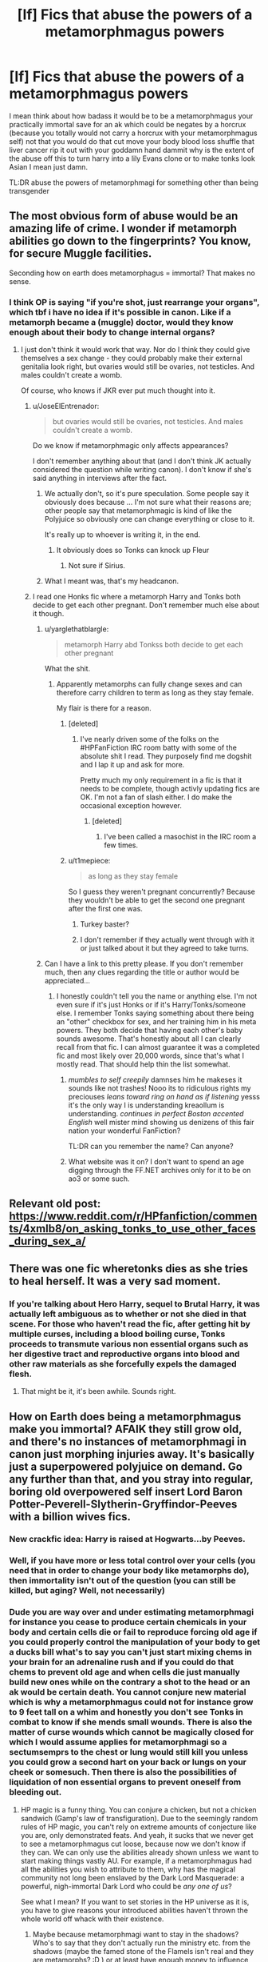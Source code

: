#+TITLE: [lf] Fics that abuse the powers of a metamorphmagus powers

* [lf] Fics that abuse the powers of a metamorphmagus powers
:PROPERTIES:
:Author: ksense2016
:Score: 10
:DateUnix: 1483655502.0
:DateShort: 2017-Jan-06
:FlairText: Request
:END:
I mean think about how badass it would be to be a metamorphmagus your practically immortal save for an ak which could be negates by a horcrux (because you totally would not carry a horcrux with your metamorphmagus self) not that you would do that cut move your body blood loss shuffle that liver cancer rip it out with your goddamn hand dammit why is the extent of the abuse off this to turn harry into a lily Evans clone or to make tonks look Asian I mean just damn.

TL:DR abuse the powers of metamorphmagi for something other than being transgender


** The most obvious form of abuse would be an amazing life of crime. I wonder if metamorph abilities go down to the fingerprints? You know, for secure Muggle facilities.

Seconding how on earth does metamorphagus = immortal? That makes no sense.
:PROPERTIES:
:Author: t1mepiece
:Score: 7
:DateUnix: 1483657735.0
:DateShort: 2017-Jan-06
:END:

*** I think OP is saying "if you're shot, just rearrange your organs", which tbf i have no idea if it's possible in canon. Like if a metamorph became a (muggle) doctor, would they know enough about their body to change internal organs?
:PROPERTIES:
:Author: JoseElEntrenador
:Score: 9
:DateUnix: 1483657895.0
:DateShort: 2017-Jan-06
:END:

**** I just don't think it would work that way. Nor do I think they could give themselves a sex change - they could probably make their external genitalia look right, but ovaries would still be ovaries, not testicles. And males couldn't create a womb.

Of course, who knows if JKR ever put much thought into it.
:PROPERTIES:
:Author: t1mepiece
:Score: 7
:DateUnix: 1483661244.0
:DateShort: 2017-Jan-06
:END:

***** u/JoseElEntrenador:
#+begin_quote
  but ovaries would still be ovaries, not testicles. And males couldn't create a womb.
#+end_quote

Do we know if metamorphmagic only affects appearances?

I don't remember anything about that (and I don't think JK actually considered the question while writing canon). I don't know if she's said anything in interviews after the fact.
:PROPERTIES:
:Author: JoseElEntrenador
:Score: 7
:DateUnix: 1483661923.0
:DateShort: 2017-Jan-06
:END:

****** We actually don't, so it's pure speculation. Some people say it obviously does because ... I'm not sure what their reasons are; other people say that metamorphmagic is kind of like the Polyjuice so obviously one can change everything or close to it.

It's really up to whoever is writing it, in the end.
:PROPERTIES:
:Author: Kazeto
:Score: 3
:DateUnix: 1483701872.0
:DateShort: 2017-Jan-06
:END:

******* It obviously does so Tonks can knock up Fleur
:PROPERTIES:
:Author: c0smicmuffin
:Score: 1
:DateUnix: 1483761317.0
:DateShort: 2017-Jan-07
:END:

******** Not sure if Sirius.
:PROPERTIES:
:Author: Kazeto
:Score: 1
:DateUnix: 1483801310.0
:DateShort: 2017-Jan-07
:END:


****** What I meant was, that's my headcanon.
:PROPERTIES:
:Author: t1mepiece
:Score: 2
:DateUnix: 1483704878.0
:DateShort: 2017-Jan-06
:END:


***** I read one Honks fic where a metamorph Harry and Tonks both decide to get each other pregnant. Don't remember much else about it though.
:PROPERTIES:
:Author: Freshenstein
:Score: 3
:DateUnix: 1483675583.0
:DateShort: 2017-Jan-06
:END:

****** u/yarglethatblargle:
#+begin_quote
  metamorph Harry abd Tonkss both decide to get each other pregnant
#+end_quote

What the shit.
:PROPERTIES:
:Author: yarglethatblargle
:Score: 2
:DateUnix: 1483677378.0
:DateShort: 2017-Jan-06
:END:

******* Apparently metamorphs can fully change sexes and can therefore carry children to term as long as they stay female.

My flair is there for a reason.
:PROPERTIES:
:Author: Freshenstein
:Score: 5
:DateUnix: 1483677920.0
:DateShort: 2017-Jan-06
:END:

******** [deleted]
:PROPERTIES:
:Score: 2
:DateUnix: 1483681948.0
:DateShort: 2017-Jan-06
:END:

********* I've nearly driven some of the folks on the #HPFanFiction IRC room batty with some of the absolute shit I read. They purposely find me dogshit and I lap it up and ask for more.

Pretty much my only requirement in a fic is that it needs to be complete, though activly updating fics are OK. I'm not a fan of slash either. I do make the occasional exception however.
:PROPERTIES:
:Author: Freshenstein
:Score: 2
:DateUnix: 1483683135.0
:DateShort: 2017-Jan-06
:END:

********** [deleted]
:PROPERTIES:
:Score: 1
:DateUnix: 1483683513.0
:DateShort: 2017-Jan-06
:END:

*********** I've been called a masochist in the IRC room a few times.
:PROPERTIES:
:Author: Freshenstein
:Score: 2
:DateUnix: 1483684107.0
:DateShort: 2017-Jan-06
:END:


******** u/t1mepiece:
#+begin_quote
  as long as they stay female
#+end_quote

So I guess they weren't pregnant concurrently? Because they wouldn't be able to get the second one pregnant after the first one was.
:PROPERTIES:
:Author: t1mepiece
:Score: 1
:DateUnix: 1483705019.0
:DateShort: 2017-Jan-06
:END:

********* Turkey baster?
:PROPERTIES:
:Author: blueocean43
:Score: 1
:DateUnix: 1483706569.0
:DateShort: 2017-Jan-06
:END:


********* I don't remember if they actually went through with it or just talked about it but they agreed to take turns.
:PROPERTIES:
:Author: Freshenstein
:Score: 1
:DateUnix: 1483707250.0
:DateShort: 2017-Jan-06
:END:


****** Can I have a link to this pretty please. If you don't remember much, then any clues regarding the title or author would be appreciated...
:PROPERTIES:
:Author: DearDeathDay
:Score: 2
:DateUnix: 1483685475.0
:DateShort: 2017-Jan-06
:END:

******* I honestly couldn't tell you the name or anything else. I'm not even sure if it's just Honks or if it's Harry/Tonks/someone else. I remember Tonks saying something about there being an "other" checkbox for sex, and her training him in his meta powers. They both decide that having each other's baby sounds awesome. That's honestly about all I can clearly recall from that fic. I can almost guarantee it was a completed fic and most likely over 20,000 words, since that's what I mostly read. That should help thin the list somewhat.
:PROPERTIES:
:Author: Freshenstein
:Score: 1
:DateUnix: 1483686377.0
:DateShort: 2017-Jan-06
:END:

******** /mumbles to self creepily/ damnses him he makeses it sounds like not trashes! Nooo its to ridiculous rights my preciouses /leans toward ring on hand as if listening/ yesss it's the only way I is understanding kreaollum is understanding. /continues in perfect Boston accented English/ well mister mind showing us denizens of this fair nation your wonderful FanFiction?

TL:DR can you remember the name? Can anyone?
:PROPERTIES:
:Author: ksense2016
:Score: 1
:DateUnix: 1483732259.0
:DateShort: 2017-Jan-06
:END:


******** What website was it on? I don't want to spend an age digging through the FF.NET archives only for it to be on ao3 or some such.
:PROPERTIES:
:Author: DearDeathDay
:Score: 1
:DateUnix: 1483740857.0
:DateShort: 2017-Jan-07
:END:


** Relevant old post: [[https://www.reddit.com/r/HPfanfiction/comments/4xmlb8/on_asking_tonks_to_use_other_faces_during_sex_a/]]
:PROPERTIES:
:Author: viol8er
:Score: 2
:DateUnix: 1483673372.0
:DateShort: 2017-Jan-06
:END:


** There was one fic wheretonks dies as she tries to heal herself. It was a very sad moment.
:PROPERTIES:
:Author: viol8er
:Score: 1
:DateUnix: 1483672341.0
:DateShort: 2017-Jan-06
:END:

*** If you're talking about Hero Harry, sequel to Brutal Harry, it was actually left ambiguous as to whether or not she died in that scene. For those who haven't read the fic, after getting hit by multiple curses, including a blood boiling curse, Tonks proceeds to transmute various non essential organs such as her digestive tract and reproductive organs into blood and other raw materials as she forcefully expels the damaged flesh.
:PROPERTIES:
:Author: diraniola
:Score: 2
:DateUnix: 1483679111.0
:DateShort: 2017-Jan-06
:END:

**** That might be it, it's been awhile. Sounds right.
:PROPERTIES:
:Author: viol8er
:Score: 1
:DateUnix: 1483679508.0
:DateShort: 2017-Jan-06
:END:


** How on Earth does being a metamorphmagus make you immortal? AFAIK they still grow old, and there's no instances of metamorphmagi in canon just morphing injuries away. It's basically just a superpowered polyjuice on demand. Go any further than that, and you stray into regular, boring old overpowered self insert Lord Baron Potter-Peverell-Slytherin-Gryffindor-Peeves with a billion wives fics.
:PROPERTIES:
:Author: SaberToothedRock
:Score: -3
:DateUnix: 1483655830.0
:DateShort: 2017-Jan-06
:END:

*** New crackfic idea: Harry is raised at Hogwarts...by Peeves.
:PROPERTIES:
:Author: Sturmundsterne
:Score: 2
:DateUnix: 1483676270.0
:DateShort: 2017-Jan-06
:END:


*** Well, if you have more or less total control over your cells (you need that in order to change your body like metamorphs do), then immortality isn't out of the question (you can still be killed, but aging? Well, not necessarily)
:PROPERTIES:
:Author: Laxian
:Score: 1
:DateUnix: 1483813619.0
:DateShort: 2017-Jan-07
:END:


*** Dude you are way over and under estimating metamorphmagi for instance you cease to produce certain chemicals in your body and certain cells die or fail to reproduce forcing old age if you could properly control the manipulation of your body to get a ducks bill what's to say you can't just start mixing chems in your brain for an adrenaline rush and if you could do that chems to prevent old age and when cells die just manually build new ones while on the contrary a shot to the head or an ak would be certain death. You cannot conjure new material which is why a metamorphmagus could not for instance grow to 9 feet tall on a whim and honestly you don't see Tonks in combat to know if she mends small wounds. There is also the matter of curse wounds which cannot be magically closed for which I would assume applies for metamorphmagi so a sectumsemprs to the chest or lung would still kill you unless you could grow a second hart on your back or lungs on your cheek or somesuch. Then there is also the possibilities of liquidation of non essential organs to prevent oneself from bleeding out.
:PROPERTIES:
:Author: ksense2016
:Score: 0
:DateUnix: 1483733660.0
:DateShort: 2017-Jan-06
:END:

**** HP magic is a funny thing. You can conjure a chicken, but not a chicken sandwich (Gamp's law of transfiguration). Due to the seemingly random rules of HP magic, you can't rely on extreme amounts of conjecture like you are, only demonstrated feats. And yeah, it sucks that we never get to see a metamorphmagus cut loose, because now we don't know if they can. We can only use the abilities already shown unless we want to start making things vastly AU. For example, if a metamorphmagus had all the abilities you wish to attribute to them, why has the magical community not long been enslaved by the Dark Lord Masquerade: a powerful, nigh-immortal Dark Lord who could be /any one of us/?

See what I mean? If you want to set stories in the HP universe as it is, you have to give reasons your introduced abilities haven't thrown the whole world off whack with their existence.
:PROPERTIES:
:Author: SaberToothedRock
:Score: 2
:DateUnix: 1483745213.0
:DateShort: 2017-Jan-07
:END:

***** Maybe because metamorphmagi want to stay in the shadows? Who's to say that they don't actually run the ministry etc. from the shadows (maybe the famed stone of the Flamels isn't real and they are metamorphs? :D ) or at least have enough money to influence stuff when they want to!
:PROPERTIES:
:Author: Laxian
:Score: 1
:DateUnix: 1483813810.0
:DateShort: 2017-Jan-07
:END:
